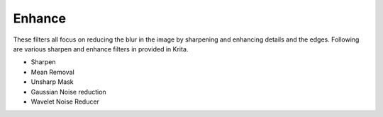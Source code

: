 .. _enhance_filters:

=======
Enhance
=======

These filters all focus on reducing the blur in the image by sharpening and enhancing details and the edges. Following are various sharpen and enhance filters in provided in Krita.

* Sharpen
* Mean Removal
* Unsharp Mask
* Gaussian Noise reduction
* Wavelet Noise Reducer
